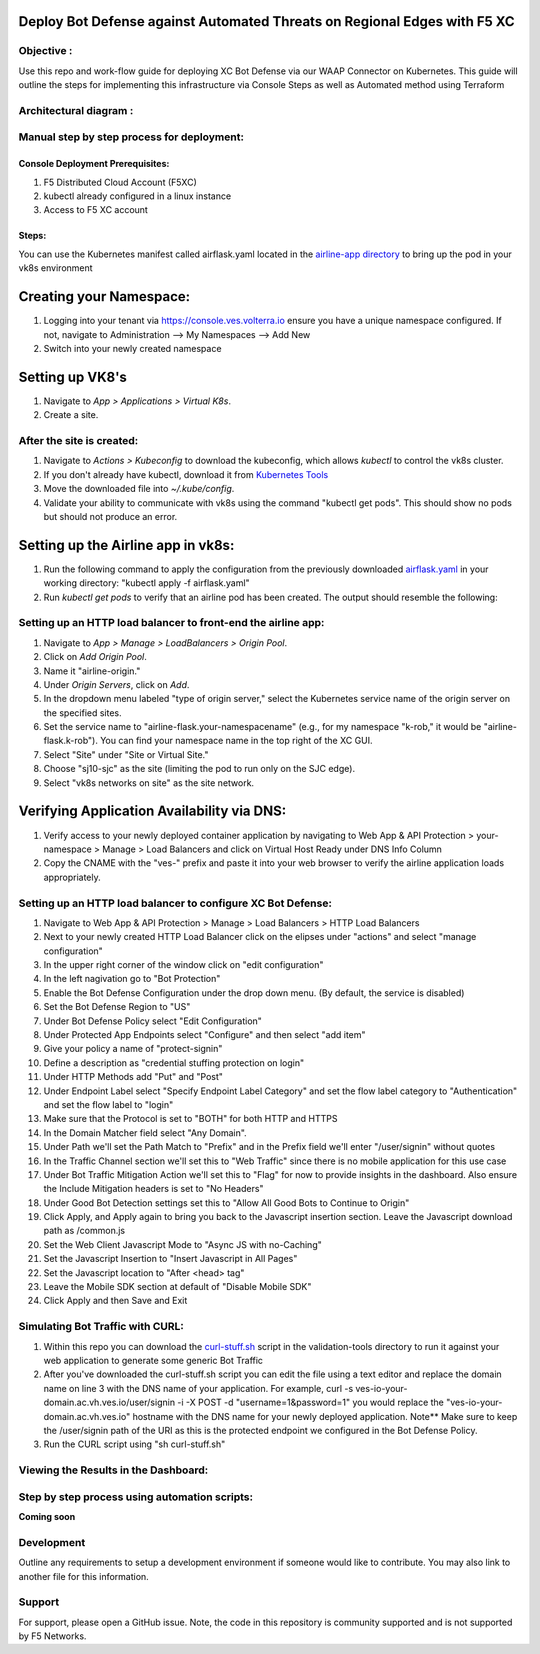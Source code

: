 Deploy Bot Defense against Automated Threats on Regional Edges with F5 XC
===========================================

Objective :
-----------

Use this repo and work-flow guide for deploying XC Bot Defense via our WAAP Connector
on Kubernetes. This guide will outline the steps for implementing this infrastructure via Console Steps as well as Automated method using Terraform

Architectural diagram :
-----------------------

Manual step by step process for deployment:
-------------------------------------------

Console Deployment Prerequisites:
^^^^^^^^^^^^^^

1. F5 Distributed Cloud Account (F5XC)
2. kubectl already configured in a linux
   instance
3. Access to F5 XC account

Steps:
^^^^^^

You can use the Kubernetes manifest called airflask.yaml located in the `airline-app directory <https://github.com/f5devcentral/f5-xc-waap-terraform-examples/tree/main/workflow-guides/bot/deploy-botdefense-against-automated-threats-on-regional-edges-with-f5xc/airline-app>`__ to bring up the pod in your vk8s environment
 
Creating your Namespace:
================

1. Logging into your tenant via https://console.ves.volterra.io ensure you have a unique namespace configured. If not, navigate to Administration --> My Namespaces --> Add New
2. Switch into your newly created namespace

Setting up VK8's
================

1. Navigate to *App > Applications > Virtual K8s*.
2. Create a site.

After the site is created:
---------------------------

1. Navigate to *Actions > Kubeconfig* to download the kubeconfig, which allows `kubectl` to control the vk8s cluster.
2. If you don't already have kubectl, download it from `Kubernetes Tools <https://kubernetes.io/docs/tasks/tools/>`_
3. Move the downloaded file into `~/.kube/config`.
4. Validate your ability to communicate with vk8s using the command "kubectl get pods". This should show no pods but should not produce an error.

Setting up the Airline app in vk8s:
====================================

1. Run the following command to apply the configuration from the previously downloaded `airflask.yaml <https://github.com/f5devcentral/f5-xc-waap-terraform-examples/tree/main/workflow-guides/bot/deploy-botdefense-against-automated-threats-on-regional-edges-with-f5xc/airline-app>`__ in your working directory: "kubectl apply -f airflask.yaml"
2. Run `kubectl get pods` to verify that an airline pod has been created. The output should resemble the following:

.. image:: assets/kubectlgetpods.png
   :width: 35%


Setting up an HTTP load balancer to front-end the airline app:
------------------------------------------------------

1. Navigate to *App > Manage > LoadBalancers > Origin Pool*.
2. Click on *Add Origin Pool*.
3. Name it "airline-origin."
4. Under *Origin Servers*, click on *Add*.
5. In the dropdown menu labeled "type of origin server," select the Kubernetes service name of the origin server on the specified sites.
6. Set the service name to "airline-flask.your-namespacename" (e.g., for my namespace "k-rob," it would be "airline-flask.k-rob"). You can find your namespace name in the top right of the XC GUI.
7. Select "Site" under "Site or Virtual Site."
8. Choose "sj10-sjc" as the site (limiting the pod to run only on the SJC edge).
9. Select "vk8s networks on site" as the site network.


Verifying Application Availability via DNS:
====================================
1. Verify access to your newly deployed container application by navigating to Web App & API Protection > your-namespace > Manage > Load Balancers and click on Virtual Host Ready under DNS Info Column
2. Copy the CNAME with the "ves-" prefix and paste it into your web browser to verify the airline application loads appropriately. 


Setting up an HTTP load balancer to configure XC Bot Defense:
-------------------------------------------------------------

1. Navigate to Web App & API Protection > Manage > Load Balancers > HTTP Load Balancers
2. Next to your newly created HTTP Load Balancer click on the elipses under "actions" and select "manage configuration"
3. In the upper right corner of the window click on "edit configuration"
4. In the left nagivation go to "Bot Protection"
5. Enable the Bot Defense Configuration under the drop down menu. (By default, the service is disabled)
6. Set the Bot Defense Region to "US"
7. Under Bot Defense Policy select "Edit Configuration" 
8. Under Protected App Endpoints select "Configure" and then select "add item"
9. Give your policy a name of "protect-signin"
10. Define a description as "credential stuffing protection on login"
11. Under HTTP Methods add "Put" and "Post"
12. Under Endpoint Label select "Specify Endpoint Label Category" and set the flow label category to "Authentication" and set the flow label to "login"
13. Make sure that the Protocol is set to "BOTH" for both HTTP and HTTPS
14. In the Domain Matcher field select "Any Domain".
15. Under Path we'll set the Path Match to "Prefix" and in the Prefix field we'll enter "/user/signin" without quotes
16. In the Traffic Channel section we'll set this to "Web Traffic" since there is no mobile application for this use case
17. Under Bot Traffic Mitigation Action we'll set this to "Flag" for now to provide insights in the dashboard. Also ensure the Include Mitigation headers is set to "No Headers"
18. Under Good Bot Detection settings set this to "Allow All Good Bots to Continue to Origin"
19. Click Apply, and Apply again to bring you back to the Javascript insertion section. Leave the Javascript download path as /common.js
20. Set the Web Client Javascript Mode to "Async JS with no-Caching"
21. Set the Javascript Insertion to "Insert Javascript in All Pages"
22. Set the Javascript location to "After <head> tag"
23. Leave the Mobile SDK section at default of "Disable Mobile SDK"
24. Click Apply and then Save and Exit


Simulating Bot Traffic with CURL:
---------------------------------------
1. Within this repo you can download the `curl-stuff.sh <https://github.com/karlbort/fork-f5-xc-waap-terraform-examples/blob/main/workflow-guides/bot/deploy-botdefense-against-automated-threats-on-regional-edges-with-f5xc/validation-tools/curl-stuff%20copy.sh>`__ script in the validation-tools directory to run it against your web application to generate some generic Bot Traffic
2. After you've downloaded the curl-stuff.sh script you can edit the file using a text editor and replace the domain name on line 3 with the DNS name of your application. For example, curl -s ves-io-your-domain.ac.vh.ves.io/user/signin -i -X POST -d "username=1&password=1" you would replace the "ves-io-your-domain.ac.vh.ves.io" hostname with the DNS name for your newly deployed application. Note** Make sure to keep the /user/signin path of the URI as this is the protected endpoint we configured in the Bot Defense Policy.
3. Run the CURL script using "sh curl-stuff.sh"


Viewing the Results in the Dashboard:
-------------------------------------







Step by step process using automation scripts:
----------------------------------------------

**Coming soon**

Development
-----------

Outline any requirements to setup a development environment if someone
would like to contribute. You may also link to another file for this
information.

Support
-------

For support, please open a GitHub issue. Note, the code in this
repository is community supported and is not supported by F5 Networks.

